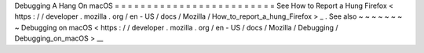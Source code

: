 Debugging
A
Hang
On
macOS
=
=
=
=
=
=
=
=
=
=
=
=
=
=
=
=
=
=
=
=
=
=
=
=
=
See
How
to
Report
a
Hung
Firefox
<
https
:
/
/
developer
.
mozilla
.
org
/
en
-
US
/
docs
/
Mozilla
/
How_to_report_a_hung_Firefox
>
_
.
See
also
~
~
~
~
~
~
~
~
Debugging
on
macOS
<
https
:
/
/
developer
.
mozilla
.
org
/
en
-
US
/
docs
/
Mozilla
/
Debugging
/
Debugging_on_macOS
>
__
